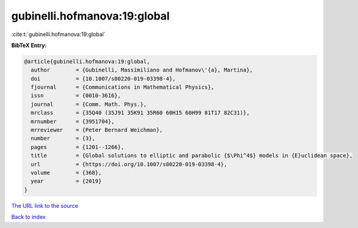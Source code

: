gubinelli.hofmanova:19:global
=============================

:cite:t:`gubinelli.hofmanova:19:global`

**BibTeX Entry:**

.. code-block:: bibtex

   @article{gubinelli.hofmanova:19:global,
     author        = {Gubinelli, Massimiliano and Hofmanov\'{a}, Martina},
     doi           = {10.1007/s00220-019-03398-4},
     fjournal      = {Communications in Mathematical Physics},
     issn          = {0010-3616},
     journal       = {Comm. Math. Phys.},
     mrclass       = {35Q40 (35J91 35K91 35R60 60H15 60H99 81T17 82C31)},
     mrnumber      = {3951704},
     mrreviewer    = {Peter Bernard Weichman},
     number        = {3},
     pages         = {1201--1266},
     title         = {Global solutions to elliptic and parabolic {$\Phi^4$} models in {E}uclidean space},
     url           = {https://doi.org/10.1007/s00220-019-03398-4},
     volume        = {368},
     year          = {2019}
   }

`The URL link to the source <https://doi.org/10.1007/s00220-019-03398-4>`__


`Back to index <../By-Cite-Keys.html>`__
